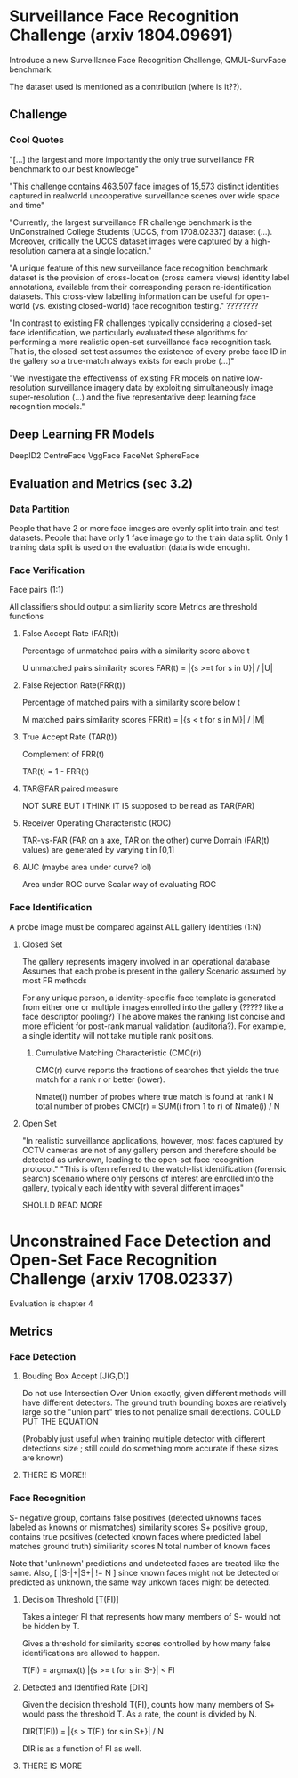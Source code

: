 * Surveillance Face Recognition Challenge (arxiv 1804.09691)
Introduce a new Surveillance Face Recognition Challenge, QMUL-SurvFace benchmark.

The dataset used is mentioned as a contribution (where is it??).

** Challenge
*** Cool Quotes
"[...] the largest and more importantly the only true surveillance FR benchmark to our best knowledge"

"This challenge contains 463,507 face images of 15,573 distinct identities captured in realworld uncooperative surveillance scenes over wide space and time"

"Currently, the largest surveillance FR challenge benchmark is the UnConstrained College Students [UCCS, from 1708.02337] dataset (...). Moreover, critically the UCCS dataset images were captured by a high-resolution camera at a single location."

"A unique feature of this new surveillance face recognition benchmark dataset is the provision of cross-location (cross camera views) identity label annotations, available from their corresponding person re-identification datasets. This cross-view labelling information can be useful for open-world (vs. existing closed-world) face recognition testing." ????????

"In contrast to existing FR challenges typically considering
a closed-set face identification, we particularly evaluated these algorithms for performing a more realistic open-set surveillance face recognition task. That is, the closed-set test assumes the existence of every probe face ID in the gallery so a true-match always exists for each probe (...)"

"We investigate the effectivenss of existing FR models on native low-resolution surveillance imagery data by exploiting simultaneously image super-resolution (...) and the five representative deep learning face recognition models."

** Deep Learning FR Models
DeepID2
CentreFace
VggFace
FaceNet
SphereFace

** Evaluation and Metrics (sec 3.2)
*** Data Partition
People that have 2 or more face images are evenly split into train and test datasets.
People that have only 1 face image go to the train data split.
Only 1 training data split is used on the evaluation (data is wide enough).


*** Face Verification
Face pairs (1:1)

All classifiers should output a similiarity score
Metrics are threshold functions

**** False Accept Rate (FAR(t))
Percentage of unmatched pairs with a similarity score above t

U unmatched pairs similarity scores
FAR(t) = |{s >=t for s in U}| / |U|

**** False Rejection Rate(FRR(t))
Percentage of matched pairs with a similarity score below t

M matched pairs similarity scores
FRR(t) = |{s < t for s in M}| / |M|

**** True Accept Rate (TAR(t))
Complement of FRR(t)

TAR(t) = 1 - FRR(t)

**** TAR@FAR paired measure
NOT SURE BUT I THINK IT IS
supposed to be read as TAR(FAR)

**** Receiver Operating Characteristic (ROC)
TAR-vs-FAR (FAR on a axe, TAR on the other) curve
Domain (FAR(t) values) are generated by varying t in [0,1]

**** AUC (maybe area under curve? lol)
Area under ROC curve
Scalar way of evaluating ROC


*** Face Identification
A probe image must be compared against ALL gallery identities (1:N)

**** Closed Set
The gallery represents imagery involved in an operational database
Assumes that each probe is present in the gallery
Scenario assumed by most FR methods

For any unique person, a identity-specific face template is generated from either one or multiple images enrolled into the gallery (????? like a face descriptor pooling?)
The above makes the ranking list concise and more efficient for post-rank manual validation (auditoria?). For example, a single identity will not take multiple rank positions.

***** Cumulative Matching Characteristic (CMC(r))
CMC(r) curve reports the fractions of searches that yields the true match for a rank r or better (lower).

Nmate(i) number of probes where true match is found at rank i
N total number of probes
CMC(r) = SUM(i from 1 to r) of Nmate(i) / N

**** Open Set
"In realistic surveillance applications, however, most faces captured by CCTV cameras are not of any gallery person and therefore should be detected as unknown, leading to the open-set face recognition protocol."
"This is often referred to the watch-list identification (forensic search) scenario where only persons of interest are enrolled into the gallery, typically each identity with several different images"

SHOULD READ MORE


* Unconstrained Face Detection and Open-Set Face Recognition Challenge (arxiv 1708.02337)
Evaluation is chapter 4

** Metrics
*** Face Detection

**** Bouding Box Accept [J(G,D)]
Do not use Intersection Over Union exactly, given different methods will have different detectors. The ground truth bounding boxes are relatively large so the "union part" tries to not penalize small detections.
COULD PUT THE EQUATION

(Probably just useful when training multiple detector with different detections size ; still could do something more accurate if these sizes are known)

**** THERE IS MORE!!
    
*** Face Recognition
S- negative group, contains false positives (detected uknowns faces labeled as knowns or mismatches) similarity scores
S+ positive group, contains true positives (detected known faces where predicted label matches ground truth) similiarity scores
N total number of known faces

Note that 'unknown' predictions and undetected faces are treated like the same. 
Also, [ |S-|+|S+| != N  ] since known faces might not be detected or predicted as unknown, the same way unkown faces might be detected.

**** Decision Threshold [T(FI)]
Takes a integer FI that represents how many members of S- would not be hidden by T.

Gives a threshold for similarity scores controlled by how many false identifications are allowed to happen.

T(FI) = argmax(t) |{s >= t for s in S-}| < FI

**** Detected and Identified Rate [DIR]
Given the decision threshold T(FI), counts how many members of S+ would pass the threshold T.
As a rate, the count is divided by N.

DIR(T(FI)) = |{s > T(FI) for s in S+}| / N

DIR is as a function of FI as well.


**** THERE IS MORE
